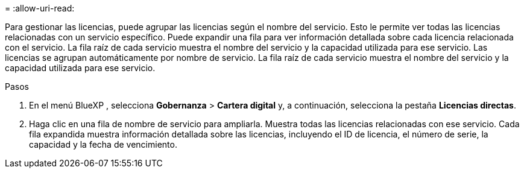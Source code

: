 = 
:allow-uri-read: 


Para gestionar las licencias, puede agrupar las licencias según el nombre del servicio. Esto le permite ver todas las licencias relacionadas con un servicio específico. Puede expandir una fila para ver información detallada sobre cada licencia relacionada con el servicio. La fila raíz de cada servicio muestra el nombre del servicio y la capacidad utilizada para ese servicio. Las licencias se agrupan automáticamente por nombre de servicio. La fila raíz de cada servicio muestra el nombre del servicio y la capacidad utilizada para ese servicio.

.Pasos
. En el menú BlueXP , selecciona *Gobernanza* > *Cartera digital* y, a continuación, selecciona la pestaña *Licencias directas*.
. Haga clic en una fila de nombre de servicio para ampliarla. Muestra todas las licencias relacionadas con ese servicio. Cada fila expandida muestra información detallada sobre las licencias, incluyendo el ID de licencia, el número de serie, la capacidad y la fecha de vencimiento.

